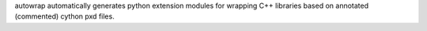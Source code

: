 autowrap automatically generates python extension modules for wrapping
C++ libraries based on annotated (commented) cython pxd files. 


